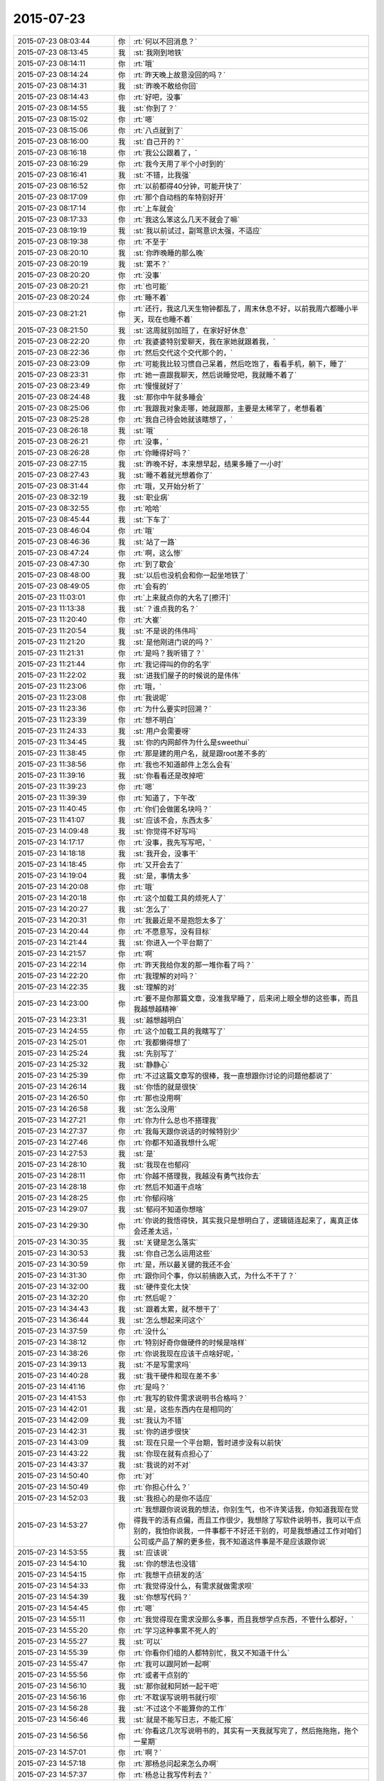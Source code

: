 2015-07-23
-------------

.. csv-table::
   :widths: 25, 1, 60

   2015-07-23 08:03:44,你,:rt:`何以不回消息？`
   2015-07-23 08:13:45,我,:st:`我刚到地铁`
   2015-07-23 08:14:11,你,:rt:`哦`
   2015-07-23 08:14:24,你,:rt:`昨天晚上故意没回的吗？`
   2015-07-23 08:14:31,我,:st:`昨晚不敢给你回`
   2015-07-23 08:14:43,你,:rt:`好吧，没事`
   2015-07-23 08:14:55,我,:st:`你到了？`
   2015-07-23 08:15:02,你,:rt:`嗯`
   2015-07-23 08:15:06,你,:rt:`八点就到了`
   2015-07-23 08:16:00,我,:st:`自己开的？`
   2015-07-23 08:16:18,你,:rt:`我公公跟着了，`
   2015-07-23 08:16:29,你,:rt:`我今天用了半个小时到的`
   2015-07-23 08:16:41,我,:st:`不错，比我强`
   2015-07-23 08:16:52,你,:rt:`以前都得40分钟，可能开快了`
   2015-07-23 08:17:09,你,:rt:`那个自动档的车特别好开`
   2015-07-23 08:17:14,你,:rt:`上车就会`
   2015-07-23 08:17:33,你,:rt:`我这么笨这么几天不就会了嘛`
   2015-07-23 08:19:19,我,:st:`我以前试过，副驾意识太强，不适应`
   2015-07-23 08:19:38,你,:rt:`不至于`
   2015-07-23 08:20:10,我,:st:`你昨晚睡的那么晚`
   2015-07-23 08:20:19,我,:st:`累不？`
   2015-07-23 08:20:20,你,:rt:`没事`
   2015-07-23 08:20:21,你,:rt:`也可能`
   2015-07-23 08:20:24,你,:rt:`睡不着`
   2015-07-23 08:21:21,你,:rt:`还行，我这几天生物钟都乱了，周末休息不好，以前我周六都睡小半天，现在也睡不着`
   2015-07-23 08:21:50,我,:st:`这周就别加班了，在家好好休息`
   2015-07-23 08:22:20,你,:rt:`我婆婆特别爱聊天，我在家她就跟着我，`
   2015-07-23 08:22:36,你,:rt:`然后交代这个交代那个的，`
   2015-07-23 08:23:09,你,:rt:`可能我比较习惯自己呆着，然后吃饱了，看看手机，躺下，睡了`
   2015-07-23 08:23:31,你,:rt:`她一直跟我聊天，然后说睡觉吧，我就睡不着了`
   2015-07-23 08:23:49,你,:rt:`慢慢就好了`
   2015-07-23 08:24:48,我,:st:`那你中午就多睡会`
   2015-07-23 08:25:06,你,:rt:`我跟我对象走哪，她就跟那，主要是太稀罕了，老想看着`
   2015-07-23 08:25:28,你,:rt:`我自己待会她就该瞎想了，`
   2015-07-23 08:26:18,我,:st:`哦`
   2015-07-23 08:26:21,你,:rt:`没事，`
   2015-07-23 08:26:28,你,:rt:`你睡得好吗？`
   2015-07-23 08:27:15,我,:st:`昨晚不好，本来想早起，结果多睡了一小时`
   2015-07-23 08:27:43,我,:st:`睡不着就光想着你了`
   2015-07-23 08:31:44,你,:rt:`哦，又开始分析了`
   2015-07-23 08:32:19,我,:st:`职业病`
   2015-07-23 08:32:55,你,:rt:`哈哈`
   2015-07-23 08:45:44,我,:st:`下车了`
   2015-07-23 08:46:04,你,:rt:`哦`
   2015-07-23 08:46:36,我,:st:`站了一路`
   2015-07-23 08:47:24,你,:rt:`啊，这么惨`
   2015-07-23 08:47:30,你,:rt:`到了歇会`
   2015-07-23 08:48:00,我,:st:`以后也没机会和你一起坐地铁了`
   2015-07-23 08:49:05,你,:rt:`会有的`
   2015-07-23 11:03:01,你,:rt:`上来就点你的大名了[擦汗]`
   2015-07-23 11:13:38,我,:st:`？谁点我的名？`
   2015-07-23 11:20:40,你,:rt:`大崔`
   2015-07-23 11:20:54,我,:st:`不是说的伟伟吗`
   2015-07-23 11:21:20,我,:st:`是他刚进门说的吗？`
   2015-07-23 11:21:31,你,:rt:`是吗？我听错了？`
   2015-07-23 11:21:44,你,:rt:`我记得叫的你的名字`
   2015-07-23 11:22:02,我,:st:`进我们屋子的时候说的是伟伟`
   2015-07-23 11:23:06,你,:rt:`哦，`
   2015-07-23 11:23:08,你,:rt:`我说呢`
   2015-07-23 11:23:36,你,:rt:`为什么要实时回溯？`
   2015-07-23 11:23:39,你,:rt:`想不明白`
   2015-07-23 11:24:33,我,:st:`用户会需要呀`
   2015-07-23 11:34:45,我,:st:`你的内网邮件为什么是sweethui`
   2015-07-23 11:38:45,你,:rt:`那是建的用户名，就是跟root差不多的`
   2015-07-23 11:38:56,你,:rt:`我也不知道邮件上怎么会有`
   2015-07-23 11:39:16,我,:st:`你看看还是改掉吧`
   2015-07-23 11:39:23,你,:rt:`嗯`
   2015-07-23 11:39:39,你,:rt:`知道了，下午改`
   2015-07-23 11:40:45,你,:rt:`你们会做匿名块吗？`
   2015-07-23 11:41:07,我,:st:`应该不会，东西太多`
   2015-07-23 14:09:48,我,:st:`你觉得不好写吗`
   2015-07-23 14:17:17,你,:rt:`没事，我先写写吧，`
   2015-07-23 14:18:18,我,:st:`我开会，没事干`
   2015-07-23 14:18:45,你,:rt:`又开会去了`
   2015-07-23 14:19:04,我,:st:`是，事情太多`
   2015-07-23 14:20:08,你,:rt:`哦`
   2015-07-23 14:20:18,你,:rt:`这个加载工具的烦死人了`
   2015-07-23 14:20:27,我,:st:`怎么了`
   2015-07-23 14:20:31,你,:rt:`我最近是不是抱怨太多了`
   2015-07-23 14:20:44,你,:rt:`不愿意写，没有目标`
   2015-07-23 14:21:44,我,:st:`你进入一个平台期了`
   2015-07-23 14:21:57,你,:rt:`啊`
   2015-07-23 14:22:14,你,:rt:`昨天我给你发的那一堆你看了吗？`
   2015-07-23 14:22:20,你,:rt:`我理解的对吗？`
   2015-07-23 14:22:35,我,:st:`理解的对`
   2015-07-23 14:23:00,你,:rt:`要不是你那篇文章，没准我早睡了，后来闭上眼全想的这些事，而且我越想越精神`
   2015-07-23 14:23:31,我,:st:`越想越明白`
   2015-07-23 14:24:55,你,:rt:`这个加载工具的我瞎写了`
   2015-07-23 14:25:01,你,:rt:`我都懒得想了`
   2015-07-23 14:25:24,我,:st:`先别写了`
   2015-07-23 14:25:32,我,:st:`静静心`
   2015-07-23 14:25:39,你,:rt:`不过这篇文章写的很棒，我一直想跟你讨论的问题他都说了`
   2015-07-23 14:26:14,我,:st:`你悟的就是很快`
   2015-07-23 14:26:50,你,:rt:`那也没用啊`
   2015-07-23 14:26:58,我,:st:`怎么没用`
   2015-07-23 14:27:21,你,:rt:`你为什么总也不搭理我`
   2015-07-23 14:27:37,你,:rt:`我每天跟你说话的时候特别少`
   2015-07-23 14:27:46,你,:rt:`你都不知道我想什么呢`
   2015-07-23 14:27:53,我,:st:`是`
   2015-07-23 14:28:10,我,:st:`我现在也郁闷`
   2015-07-23 14:28:11,你,:rt:`你越不搭理我，我越没有勇气找你去`
   2015-07-23 14:28:18,你,:rt:`然后不知道干点啥`
   2015-07-23 14:28:25,你,:rt:`你郁闷啥`
   2015-07-23 14:29:07,我,:st:`郁闷不知道你想啥`
   2015-07-23 14:29:30,你,:rt:`你说的我悟得快，其实我只是想明白了，逻辑链连起来了，离真正体会还差太远，`
   2015-07-23 14:30:35,我,:st:`关键是怎么落实`
   2015-07-23 14:30:53,我,:st:`你自己怎么运用这些`
   2015-07-23 14:30:59,你,:rt:`是，所以最关键的我还不会`
   2015-07-23 14:31:30,你,:rt:`跟你问个事，你以前搞嵌入式，为什么不干了？`
   2015-07-23 14:32:00,我,:st:`硬件变化太快`
   2015-07-23 14:32:20,你,:rt:`然后呢？`
   2015-07-23 14:34:43,我,:st:`跟着太累，就不想干了`
   2015-07-23 14:36:44,我,:st:`怎么想起来问这个`
   2015-07-23 14:37:59,你,:rt:`没什么`
   2015-07-23 14:38:12,你,:rt:`特别好奇你做硬件的时候是啥样`
   2015-07-23 14:38:26,你,:rt:`你说我现在应该干点啥好呢，`
   2015-07-23 14:39:13,我,:st:`不是写需求吗`
   2015-07-23 14:40:28,我,:st:`我干硬件和现在差不多`
   2015-07-23 14:41:16,你,:rt:`是吗？`
   2015-07-23 14:41:53,你,:rt:`我写的软件需求说明书合格吗？`
   2015-07-23 14:42:01,我,:st:`是，这些东西内在是相同的`
   2015-07-23 14:42:09,我,:st:`我认为不错`
   2015-07-23 14:42:31,我,:st:`你的进步很快`
   2015-07-23 14:43:09,我,:st:`现在只是一个平台期，暂时进步没有以前快`
   2015-07-23 14:43:22,我,:st:`你现在就有点担心了`
   2015-07-23 14:43:37,我,:st:`我说的对不对`
   2015-07-23 14:50:40,你,:rt:`对`
   2015-07-23 14:50:49,你,:rt:`你担心什么？`
   2015-07-23 14:52:03,我,:st:`我担心的是你不适应`
   2015-07-23 14:53:27,你,:rt:`我想跟你说说我的想法，你别生气，也不许笑话我，你知道我现在觉得我干的活有点偏，而且工作很少，我想除了写软件说明书，我可以干点别的，我怕你说我，一件事都干不好还干别的，可是我想通过工作对咱们公司或产品了解的更多些，我不知道这件事是不是应该跟你说`
   2015-07-23 14:53:55,我,:st:`应该说`
   2015-07-23 14:54:10,我,:st:`你的想法也没错`
   2015-07-23 14:54:15,你,:rt:`我想干点研发的活`
   2015-07-23 14:54:33,你,:rt:`我觉得没什么，有需求就做需求呗`
   2015-07-23 14:54:39,我,:st:`你想写代码？`
   2015-07-23 14:54:45,你,:rt:`嗯`
   2015-07-23 14:55:11,你,:rt:`我觉得现在需求没那么多事，而且我想学点东西，不管什么都好，`
   2015-07-23 14:55:20,你,:rt:`学习这种事累不死人的`
   2015-07-23 14:55:27,我,:st:`可以`
   2015-07-23 14:55:39,你,:rt:`你看你们组的人都特别忙，我又不知道干什么`
   2015-07-23 14:55:47,你,:rt:`我可以跟阿娇一起啊`
   2015-07-23 14:55:56,你,:rt:`或者干点别的`
   2015-07-23 14:56:10,我,:st:`那你就和阿娇一起干吧`
   2015-07-23 14:56:16,你,:rt:`不耽误写说明书就行呗`
   2015-07-23 14:56:28,我,:st:`不过这个不能算你的工作`
   2015-07-23 14:56:46,我,:st:`就是不能写日志，不能汇报`
   2015-07-23 14:56:56,你,:rt:`你看这几次写说明书的，其实有一天我就写完了，然后拖拖拖，拖个一星期`
   2015-07-23 14:57:01,你,:rt:`啊？`
   2015-07-23 14:57:18,你,:rt:`那杨总问起来怎么办啊`
   2015-07-23 14:57:37,你,:rt:`杨总让我写传利去？`
   2015-07-23 14:58:05,我,:st:`他和你说了？`
   2015-07-23 14:58:11,你,:rt:`没有`
   2015-07-23 14:58:18,你,:rt:`他什么都没跟我说`
   2015-07-23 14:58:47,你,:rt:`我想跟你学点东西`
   2015-07-23 14:59:08,我,:st:`可以呀`
   2015-07-23 14:59:25,你,:rt:`可是怎么跟杨总汇报啊`
   2015-07-23 14:59:37,你,:rt:`一直写说明书？`
   2015-07-23 14:59:40,我,:st:`拿需求做掩护`
   2015-07-23 15:00:00,我,:st:`这就是我让你写加载的目的`
   2015-07-23 15:00:18,我,:st:`随便写点，让干别的`
   2015-07-23 15:00:49,你,:rt:`我不就是写说明书吗？`
   2015-07-23 15:00:55,你,:rt:`不耽误事就行呗`
   2015-07-23 15:01:01,我,:st:`是`
   2015-07-23 15:01:03,你,:rt:`为什么干别的也不行`
   2015-07-23 15:01:12,你,:rt:`而且不能告诉别人`
   2015-07-23 15:01:15,你,:rt:`为什么？`
   2015-07-23 15:01:25,你,:rt:`我不明白`
   2015-07-23 15:01:31,我,:st:`等我一会`
   2015-07-23 15:33:03,我,:st:`不是不让你干，而是担心领导不高兴`
   2015-07-23 15:33:28,我,:st:`我现在有一些东西也不让领导知道`
   2015-07-23 15:38:08,你,:rt:`嗯`
   2015-07-23 15:38:37,我,:st:`你想干什么都行，和我说就可以`
   2015-07-23 15:39:34,我,:st:`我去给你安排，你相信我`
   2015-07-23 15:39:53,你,:rt:`我相信你`
   2015-07-23 15:40:23,你,:rt:`完全的，就是怕你为难，因为我不知道我的想法是不是不合理，也不知道哪不合理`
   2015-07-23 15:40:29,你,:rt:`我当然相信你`
   2015-07-23 15:41:11,我,:st:`你和我说就行，不合理我会告诉你`
   2015-07-23 15:42:03,你,:rt:`嗯，好`
   2015-07-23 17:02:52,我,:st:`你今天几点走？`
   2015-07-23 17:24:41,你,:rt:`有事吗？你说几点`
   2015-07-23 17:24:59,我,:st:`没事，看你好像心情不好`
   2015-07-23 17:25:09,我,:st:`想陪你聊一会`
   2015-07-23 17:25:22,你,:rt:`特别迷茫`
   2015-07-23 17:25:44,我,:st:`迷茫什么`
   2015-07-23 17:25:46,你,:rt:`等我叫你吧，你周末加班吗？`
   2015-07-23 17:26:07,我,:st:`我周六加班吧`
   2015-07-23 17:26:09,你,:rt:`突然对自己特别没新意`
   2015-07-23 17:26:16,你,:rt:`没信心`
   2015-07-23 17:26:26,我,:st:`你又需要心理辅导了`
   2015-07-23 17:26:32,你,:rt:`是`
   2015-07-23 17:28:43,我,:st:`你刚工作，肯定会有很多问题`
   2015-07-23 17:29:08,你,:rt:`你不用安慰我`
   2015-07-23 17:29:17,你,:rt:`我哪刚工作啊`
   2015-07-23 17:29:29,你,:rt:`你让我自己想想`
   2015-07-23 17:30:20,我,:st:`我怕让你自己想，越想越悲观`
   2015-07-23 17:30:37,我,:st:`你说你接触需求才多久`
   2015-07-23 17:31:30,我,:st:`而且这些东西学校都没有教过`
   2015-07-23 17:31:59,我,:st:`你的工作经验也就是跟着我的这几个月`
   2015-07-23 17:32:29,你,:rt:`我会否定，再否定`
   2015-07-23 17:36:33,我,:st:`最终你会落在哪？`
   2015-07-23 17:36:45,我,:st:`否定自己还是肯定自己？`
   2015-07-23 17:42:22,你,:rt:`否定呗，然后捋思路，订计划`
   2015-07-23 17:42:34,你,:rt:`然后发扬小强精神`
   2015-07-23 17:42:47,我,:st:`错了，是要肯定自己`
   2015-07-23 17:44:12,你,:rt:`肯定不行`
   2015-07-23 17:44:26,我,:st:`肯定行`
   2015-07-23 17:44:33,我,:st:`我说行就行`
   2015-07-23 17:44:42,我,:st:`你又不是那么差`
   2015-07-23 17:45:07,我,:st:`杨总给你提的要求也是按照最高的要求提的`
   2015-07-23 17:45:40,我,:st:`我们都知道按照你现在的能力，目前做的都是不错的`
   2015-07-23 17:45:59,你,:rt:`你不用安慰我，`
   2015-07-23 17:46:11,我,:st:`只是在公众场合是不能过多表扬你的，还是要考虑其他人的因素`
   2015-07-23 17:46:18,你,:rt:`我觉得别人的肯定不是特别重要`
   2015-07-23 17:46:23,我,:st:`这个不是安慰你`
   2015-07-23 17:46:32,你,:rt:`我觉得我自己最近做的不好`
   2015-07-23 17:46:33,我,:st:`那什么重要？`
   2015-07-23 17:46:48,你,:rt:`我的成长`
   2015-07-23 17:47:15,我,:st:`你不可能老是这么高速成长`
   2015-07-23 17:47:30,我,:st:`中间肯定会有低谷期`
   2015-07-23 17:47:53,我,:st:`但是这并不能否定你的成绩`
   2015-07-23 17:48:01,我,:st:`还有你的能力`
   2015-07-23 17:48:50,你,:rt:`是我自己的问题`
   2015-07-23 17:49:11,你,:rt:`是我自己找不到方向了，迷茫了`
   2015-07-23 17:49:36,我,:st:`你不想做需求了吗`
   2015-07-23 17:49:44,你,:rt:`咱们别提以前，就说现在和将来好不好`
   2015-07-23 17:50:13,我,:st:`过去、现在、将来是一体的`
   2015-07-23 17:50:19,你,:rt:`不是行路难，是不知道怎么走，我得好好想想，可能我最近太闲了`
   2015-07-23 17:51:12,我,:st:`好吧`
   2015-07-23 17:56:18,我,:st:`我的周报写完啦`
   2015-07-23 17:56:29,我,:st:`接着聊不`
   2015-07-23 18:46:03,你,:rt:`抬头`
   2015-07-23 18:46:16,你,:rt:`我走了啊`
   2015-07-23 18:46:19,你,:rt:`回家`
   2015-07-23 18:46:39,我,:st:`现在吗，等几分钟行吗`
   2015-07-23 18:46:50,你,:rt:`行`
   2015-07-23 18:46:55,你,:rt:`有事吗？`
   2015-07-23 18:47:17,你,:rt:`Depression`
   2015-07-23 18:47:25,我,:st:`也没啥事，要不你先走`
   2015-07-23 18:47:39,我,:st:`我想给组里开会`
   2015-07-23 18:47:50,你,:rt:`有我事吗？`
   2015-07-23 18:47:58,你,:rt:`用我听吗？`
   2015-07-23 18:48:12,我,:st:`强调一下纪律`
   2015-07-23 18:48:19,我,:st:`你走吧`